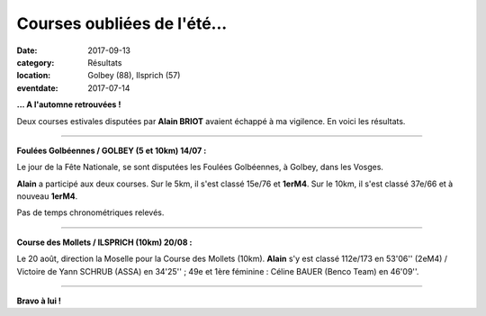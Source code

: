 Courses oubliées de l'été...
============================

:date: 2017-09-13
:category: Résultats
:location: Golbey (88), Ilsprich (57)
:eventdate: 2017-07-14

**... A l'automne retrouvées !**

Deux courses estivales disputées par **Alain BRIOT** avaient échappé à ma vigilence. En voici les résultats.

****

**Foulées Golbéennes / GOLBEY (5 et 10km) 14/07 :**

Le jour de la Fête Nationale, se sont disputées les Foulées Golbéennes, à Golbey, dans les Vosges.

.. image:: http://assets.acr-dijon.org/golbey2017.jpg

**Alain** a participé aux deux courses. Sur le 5km, il s'est classé 15e/76 et **1erM4**. Sur le 10km, il s'est classé 37e/66 et à nouveau **1erM4**.

Pas de temps chronométriques relevés.

****

**Course des Mollets / ILSPRICH (10km) 20/08 :**

Le 20 août, direction la Moselle pour la Course des Mollets (10km). **Alain** s'y est classé 112e/173 en 53'06'' (2eM4) / Victoire de Yann SCHRUB (ASSA) en 34'25'' ; 49e et 1ère féminine : Céline BAUER (Benco Team) en 46'09''.

.. image:: http://assets.acr-dijon.org/mollets2017.jpg

****

**Bravo à lui !**
